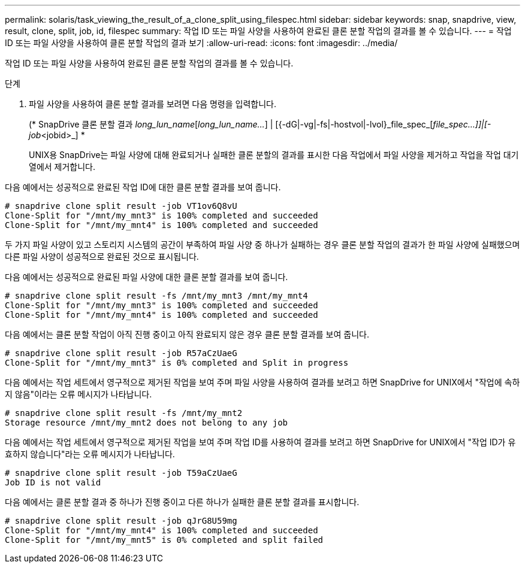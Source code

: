---
permalink: solaris/task_viewing_the_result_of_a_clone_split_using_filespec.html 
sidebar: sidebar 
keywords: snap, snapdrive, view, result, clone, split, job, id, filespec 
summary: 작업 ID 또는 파일 사양을 사용하여 완료된 클론 분할 작업의 결과를 볼 수 있습니다. 
---
= 작업 ID 또는 파일 사양을 사용하여 클론 분할 작업의 결과 보기
:allow-uri-read: 
:icons: font
:imagesdir: ../media/


[role="lead"]
작업 ID 또는 파일 사양을 사용하여 완료된 클론 분할 작업의 결과를 볼 수 있습니다.

.단계
. 파일 사양을 사용하여 클론 분할 결과를 보려면 다음 명령을 입력합니다.
+
(* SnapDrive 클론 분할 결과 [-lun]_long_lun_name_[_long_lun_name..._] | [{-dG|-vg|-fs|-hostvol|-lvol}_file_spec_[_file_spec...]]|[-job_<jobid>_] *

+
UNIX용 SnapDrive는 파일 사양에 대해 완료되거나 실패한 클론 분할의 결과를 표시한 다음 작업에서 파일 사양을 제거하고 작업을 작업 대기열에서 제거합니다.



다음 예에서는 성공적으로 완료된 작업 ID에 대한 클론 분할 결과를 보여 줍니다.

[listing]
----
# snapdrive clone split result -job VT1ov6Q8vU
Clone-Split for "/mnt/my_mnt3" is 100% completed and succeeded
Clone-Split for "/mnt/my_mnt4" is 100% completed and succeeded
----
두 가지 파일 사양이 있고 스토리지 시스템의 공간이 부족하여 파일 사양 중 하나가 실패하는 경우 클론 분할 작업의 결과가 한 파일 사양에 실패했으며 다른 파일 사양이 성공적으로 완료된 것으로 표시됩니다.

다음 예에서는 성공적으로 완료된 파일 사양에 대한 클론 분할 결과를 보여 줍니다.

[listing]
----
# snapdrive clone split result -fs /mnt/my_mnt3 /mnt/my_mnt4
Clone-Split for "/mnt/my_mnt3" is 100% completed and succeeded
Clone-Split for "/mnt/my_mnt4" is 100% completed and succeeded
----
다음 예에서는 클론 분할 작업이 아직 진행 중이고 아직 완료되지 않은 경우 클론 분할 결과를 보여 줍니다.

[listing]
----
# snapdrive clone split result -job R57aCzUaeG
Clone-Split for "/mnt/my_mnt3" is 0% completed and Split in progress
----
다음 예에서는 작업 세트에서 영구적으로 제거된 작업을 보여 주며 파일 사양을 사용하여 결과를 보려고 하면 SnapDrive for UNIX에서 "작업에 속하지 않음"이라는 오류 메시지가 나타납니다.

[listing]
----
# snapdrive clone split result -fs /mnt/my_mnt2
Storage resource /mnt/my_mnt2 does not belong to any job
----
다음 예에서는 작업 세트에서 영구적으로 제거된 작업을 보여 주며 작업 ID를 사용하여 결과를 보려고 하면 SnapDrive for UNIX에서 "작업 ID가 유효하지 않습니다"라는 오류 메시지가 나타납니다.

[listing]
----
# snapdrive clone split result -job T59aCzUaeG
Job ID is not valid
----
다음 예에서는 클론 분할 결과 중 하나가 진행 중이고 다른 하나가 실패한 클론 분할 결과를 표시합니다.

[listing]
----
# snapdrive clone split result -job qJrG8U59mg
Clone-Split for "/mnt/my_mnt4" is 100% completed and succeeded
Clone-Split for "/mnt/my_mnt5" is 0% completed and split failed
----